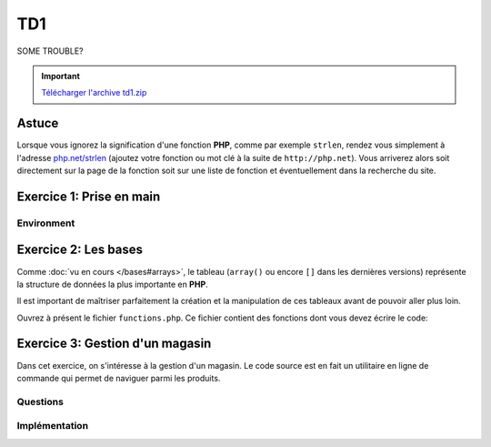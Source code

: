 .. slide:: middleSlide

TD1
===

.. slide:: darkSlide fullSlide slideOnly

SOME TROUBLE?

.. div:: inSlide

    .. discover::
        "What ``strlen``?"

    .. discover::
        → Type ``http://php.net/``+``strlen``

    .. center::
        .. discover::
            .. image:: /img/cat.gif

.. slide::

.. important::
    `Télécharger l'archive td1.zip <../files/td1.zip>`_

Astuce
------

Lorsque vous ignorez la signification d'une fonction **PHP**, comme par exemple ``strlen``,
rendez vous simplement à l'adresse `php.net/strlen <http://php.net/strlen>`_ (ajoutez votre
fonction ou mot clé à la suite de ``http://php.net``). Vous arriverez alors soit directement sur la page de la fonction
soit sur une liste de fonction et éventuellement dans la recherche du site.

Exercice 1: Prise en main
-------------------------

Environment
~~~~~~~~~~~

.. step::
    **#~. La ligne de commande**

    L'intérpréteur **PHP** peut être utilisé en ligne de commande, ce qui vous permettra de prendre le langage
    en main et de faire des tests. Créez un fichier ``hello.php`` et placez-y le contenu suivant::

            <?php

            echo "Hello world !\n";

    Pour éxécutez votre code, lancez dans un terminal::

        php hello.php

    Le message ``Hello world!`` devrait apparaître sur votre écran.

.. step::

    **#~. Quelques exemples**
        
    Parcourez les exemples du dossier ``exercice1/``, lisez bien les commentaires et explications
    et exécutez les pour en comprendre le comportement.

Exercice 2: Les bases
---------------------

Comme :doc:`vu en cours </bases#arrays>`,  le tableau (``array()`` ou encore ``[]`` dans les
dernières versions) représente la structure de données la plus importante en **PHP**.

Il est important de maîtriser parfaitement la création et la manipulation de ces tableaux avant
de pouvoir aller plus loin.

Ouvrez à présent le fichier ``functions.php``. Ce fichier contient des fonctions
dont vous devez écrire le code:

.. step::
    
    ** #~. ``somme_entiers($n)`` **

    Cette fonction calcule la somme des n premiers entiers et la retourne.

.. step::

    ** #~. ``somme_tableau($tab)`` **

    Cette fonction doit calculer la somme des éléments d'un tableau et la retourner.

.. step::

    ** #~. ``valeur_min($tab)`` **
    
    Cette fonction doit retourner l'élément le plus petit d'un tableau passé en paramètre.

.. step::

    ** #~. ``valeur_min_indice($tab)`` **
    
    Cette fonction doit retourner l'indice de l'élément le plus petit d'un tableau passé en paramètre.

.. step::

    ** #~. ``tri($tab)`` **

    Cette fonction trie les éléments du tableau passé en paramètre et les retourne. Elle ne doit pas
    utiliser les fonctions de tri de PHP, mais doit en revanche utiliser ``valeur_min_indice($tab)``.

    *Note: Comme vous vous en doutez, il s'agit d'un exercice, la fonction ainsi produite ne sera 
    pas très efficace.*


Exercice 3: Gestion d'un magasin
--------------------------------

Dans cet exercice, on s'intéresse à la gestion d'un magasin. Le code source est en fait un utilitaire en
ligne de commande qui permet de naviguer parmi les produits.

Questions
~~~~~~~~~

.. step::
    Pour commencer, lisez le code source disponible dans le dossier **exercice2/** afin d'en comprendre son
    fonctionnement.

    **#~. Quel est l'interêt du tableau ``$actions`` ? Quelle(s) autre(s) méthode aurait pu être employée ?**

    .. spoiler::
        Ce tableau permet de faire la correspondance entre les actions données au script et les fonction à apeller.
        Grâce aux fonctions anonymes (depuis **PHP 5.3**), cette correspondance peut se faire directement en insérant
        les fonctions dans le tableau en tant qu'éléments. Un ``switch/case`` aurait pu être employé ici, mais la
        maniabilité n'aurait pas été la même, en effet, l'usage est ainsi capable d'afficher la liste des fonctions disponibles.

    **#~. Dans ``store.php``, on observe des comparaisons utilisant trois signes = "``===``", à quoi cela
    sert t-il ?**

    .. spoiler::
        Cette notation vous permet de comparer le contenu d'une variable ET de son type, par exemple::
     
            <?php

            if (0 == null) { // Vrai
                echo "0 == null!\n";
            }

            if (0 === null) { // Faux
                echo "0 === null!\n";
            }


    **#~. Lisez la documentation de ``implode()``, à quoi sert cette fonction ? Comment effectuer l'opération inverse ?**

    .. spoiler::
        ``implode()`` sert à concaténer les éléments d'un tableau à l'aide d'un séparateur. Cette fonction est très
        utile pour convertir des tableaux en chaînes de caractères lisible, et dans l'autre sens à l'aide de ``explode()``
        obtenir un tableau depuis une telle chaîne.

    **#~. Observez de plus près l'appel à ``call_user_func_array``,
    Est t-il possible de faire ce genre de chose dans un langage fortement typé tel que le C ou Java ? Pourquoi ?**

    .. spoiler::
        Non. Cette fonction est un exemple de ce qu'il est possible de faire à l'aide d'un langage de haut niveau et
        interprété tel que le **PHP**.

    **#~. Essayez d'ajouter un produit à l'aide de la commande ``php store.php add nom_du_produit quantité``. Comment la liste
    des produits est t-elle sauvegardée ?**

    .. spoiler::
        La liste des produits est sauvegardée dans ``products.php``, elle est écrite à l'aide de ``file_put_contents()``
        et de ``var_export()`` qui permettent d'écrire la variable dans le fichier telle quelle.

Implémentation
~~~~~~~~~~~~~~

.. step::
    **#~. Définition du prix**

    Ajoutez une commande "``php store.php set-price [product] [price]``" qui définit le prix d'un produit.

.. step::
    **#~. Pouvoir enlever des produits**

    Implémentez une commande "``php store.php remove [product] [quantity]``" qui enlève ``quantity`` produit de
    nom ``product`` du magasin.

.. step::
    **#~. Ajout de description**

    Modifiez le code de manière à ajouter une entrée "description" dans le tableau de chaque produit et ajoutez une commande 
    "``php store.php set-description product "description du produit"``" qui permet de définir la description d'un produit.

.. step::
    **#~. Recherche de produits**

    Créez une commande "``php store.php search [keyword]``" qui permet d'effectuer une recherche parmi les produits
    du magasin par nom ou description et qui affiche la liste des résultats.

.. step::
    **#~. Import et export CSV**

    Un fichier CSV est un tableau délimité du type:

    .. code-block:: csv

        "produit1";"12";"32"
        "produit2";"102";"11"

    A l'aide des fonctions :method:`fgetcsv` et :method:`fputcsv`, ajoutez une commande "``php store.php import [fichier.csv]``"
    et "``php store.php export [fichier.csv]``" pour importer et exporter la liste des produits au format CSV.

